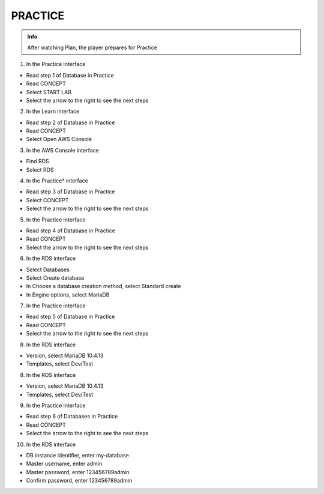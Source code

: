 PRACTICE
========

.. admonition:: Info

  After watching Plan, the player prepares for Practice


1. In the Practice interface

- Read step 1 of Database in Practice
- Read CONCEPT
- Select START LAB
- Select the arrow to the right to see the next steps


.. image:: pictures/0001-practice7.png
   :align: center
   :width: 7000px


2. In the Learn interface

- Read step 2 of Database in Practice
- Read CONCEPT
- Select Open AWS Console


.. image:: pictures/0002-practice7.png
   :align: center
   :width: 7000px


3. In the AWS Console interface

- Find RDS
- Select RDS


.. image:: pictures/0003-practice7.png
   :align: center
   :width: 7000px



4. In the Practice* interface

- Read step 3 of Database in Practice
- Select CONCEPT
- Select the arrow to the right to see the next steps


.. image:: pictures/0004-practice7.png
   :align: center
   :width: 7000px


5. In the Practice interface

- Read step 4 of Database in Practice
- Read CONCEPT
- Select the arrow to the right to see the next steps


.. image:: pictures/0005-practice7.png
   :align: center
   :width: 7000px


6. In the RDS interface

- Select Databases
- Select Create database
- In Choose a database creation method, select Standard create
- In Engine options, select MariaDB


.. image:: pictures/0006-practice7.png
   :align: center
   :width: 7000px


7. In the Practice interface

- Read step 5 of Database in Practice
- Read CONCEPT
- Select the arrow to the right to see the next steps


.. image:: pictures/0007-practice7.png
   :align: center
   :width: 7000px


8. In the RDS interface

- Version, select MariaDB 10.4.13
- Templates, select Dev/Test


.. image:: pictures/0008-practice7.png
   :align: center
   :width: 7000px


8. In the RDS interface

- Version, select MariaDB 10.4.13
- Templates, select Dev/Test



.. image:: pictures/0008-practice72.png
   :align: center
   :width: 7000px


9. In the Practice interface

- Read step 6 of Databases in Practice
- Read CONCEPT
- Select the arrow to the right to see the next steps


.. image:: pictures/0009-practice7.png
   :align: center
   :width: 7000px


10. In the RDS interface

- DB instance identifier, enter my-database
- Master username, enter admin
- Master password, enter 123456789admin
- Confirm password, enter 123456789admin


.. image:: pictures/00010-practice7.png
   :align: center
   :width: 7000px









